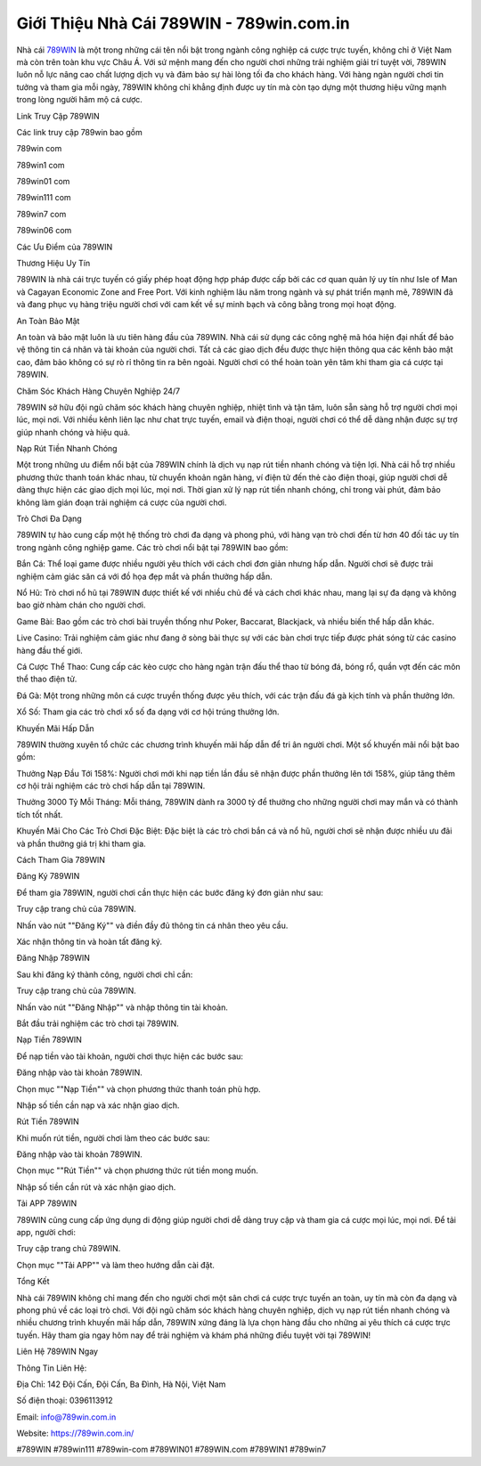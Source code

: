 Giới Thiệu Nhà Cái 789WIN - 789win.com.in
===================================

Nhà cái `789WIN <https://789win.com.in/>`_ là một trong những cái tên nổi bật trong ngành công nghiệp cá cược trực tuyến, không chỉ ở Việt Nam mà còn trên toàn khu vực Châu Á. Với sứ mệnh mang đến cho người chơi những trải nghiệm giải trí tuyệt vời, 789WIN luôn nỗ lực nâng cao chất lượng dịch vụ và đảm bảo sự hài lòng tối đa cho khách hàng. Với hàng ngàn người chơi tin tưởng và tham gia mỗi ngày, 789WIN không chỉ khẳng định được uy tín mà còn tạo dựng một thương hiệu vững mạnh trong lòng người hâm mộ cá cược.

Link Truy Cập 789WIN

Các link truy cập 789win bao gồm

789win com

789win1 com

789win01 com

789win111 com

789win7 com

789win06 com

Các Ưu Điểm của 789WIN

Thương Hiệu Uy Tín

789WIN là nhà cái trực tuyến có giấy phép hoạt động hợp pháp được cấp bởi các cơ quan quản lý uy tín như Isle of Man và Cagayan Economic Zone and Free Port. Với kinh nghiệm lâu năm trong ngành và sự phát triển mạnh mẽ, 789WIN đã và đang phục vụ hàng triệu người chơi với cam kết về sự minh bạch và công bằng trong mọi hoạt động.

An Toàn Bảo Mật

An toàn và bảo mật luôn là ưu tiên hàng đầu của 789WIN. Nhà cái sử dụng các công nghệ mã hóa hiện đại nhất để bảo vệ thông tin cá nhân và tài khoản của người chơi. Tất cả các giao dịch đều được thực hiện thông qua các kênh bảo mật cao, đảm bảo không có sự rò rỉ thông tin ra bên ngoài. Người chơi có thể hoàn toàn yên tâm khi tham gia cá cược tại 789WIN.

Chăm Sóc Khách Hàng Chuyên Nghiệp 24/7

789WIN sở hữu đội ngũ chăm sóc khách hàng chuyên nghiệp, nhiệt tình và tận tâm, luôn sẵn sàng hỗ trợ người chơi mọi lúc, mọi nơi. Với nhiều kênh liên lạc như chat trực tuyến, email và điện thoại, người chơi có thể dễ dàng nhận được sự trợ giúp nhanh chóng và hiệu quả.

Nạp Rút Tiền Nhanh Chóng

Một trong những ưu điểm nổi bật của 789WIN chính là dịch vụ nạp rút tiền nhanh chóng và tiện lợi. Nhà cái hỗ trợ nhiều phương thức thanh toán khác nhau, từ chuyển khoản ngân hàng, ví điện tử đến thẻ cào điện thoại, giúp người chơi dễ dàng thực hiện các giao dịch mọi lúc, mọi nơi. Thời gian xử lý nạp rút tiền nhanh chóng, chỉ trong vài phút, đảm bảo không làm gián đoạn trải nghiệm cá cược của người chơi.

Trò Chơi Đa Dạng

789WIN tự hào cung cấp một hệ thống trò chơi đa dạng và phong phú, với hàng vạn trò chơi đến từ hơn 40 đối tác uy tín trong ngành công nghiệp game. Các trò chơi nổi bật tại 789WIN bao gồm:

Bắn Cá: Thể loại game được nhiều người yêu thích với cách chơi đơn giản nhưng hấp dẫn. Người chơi sẽ được trải nghiệm cảm giác săn cá với đồ họa đẹp mắt và phần thưởng hấp dẫn.

Nổ Hũ: Trò chơi nổ hũ tại 789WIN được thiết kế với nhiều chủ đề và cách chơi khác nhau, mang lại sự đa dạng và không bao giờ nhàm chán cho người chơi.

Game Bài: Bao gồm các trò chơi bài truyền thống như Poker, Baccarat, Blackjack, và nhiều biến thể hấp dẫn khác.

Live Casino: Trải nghiệm cảm giác như đang ở sòng bài thực sự với các bàn chơi trực tiếp được phát sóng từ các casino hàng đầu thế giới.

Cá Cược Thể Thao: Cung cấp các kèo cược cho hàng ngàn trận đấu thể thao từ bóng đá, bóng rổ, quần vợt đến các môn thể thao điện tử.

Đá Gà: Một trong những môn cá cược truyền thống được yêu thích, với các trận đấu đá gà kịch tính và phần thưởng lớn.

Xổ Số: Tham gia các trò chơi xổ số đa dạng với cơ hội trúng thưởng lớn.

Khuyến Mãi Hấp Dẫn

789WIN thường xuyên tổ chức các chương trình khuyến mãi hấp dẫn để tri ân người chơi. Một số khuyến mãi nổi bật bao gồm:

Thưởng Nạp Đầu Tới 158%: Người chơi mới khi nạp tiền lần đầu sẽ nhận được phần thưởng lên tới 158%, giúp tăng thêm cơ hội trải nghiệm các trò chơi hấp dẫn tại 789WIN.

Thưởng 3000 Tỷ Mỗi Tháng: Mỗi tháng, 789WIN dành ra 3000 tỷ để thưởng cho những người chơi may mắn và có thành tích tốt nhất.

Khuyến Mãi Cho Các Trò Chơi Đặc Biệt: Đặc biệt là các trò chơi bắn cá và nổ hũ, người chơi sẽ nhận được nhiều ưu đãi và phần thưởng giá trị khi tham gia.

Cách Tham Gia 789WIN

Đăng Ký 789WIN

Để tham gia 789WIN, người chơi cần thực hiện các bước đăng ký đơn giản như sau:

Truy cập trang chủ của 789WIN.

Nhấn vào nút ""Đăng Ký"" và điền đầy đủ thông tin cá nhân theo yêu cầu.

Xác nhận thông tin và hoàn tất đăng ký.

Đăng Nhập 789WIN

Sau khi đăng ký thành công, người chơi chỉ cần:

Truy cập trang chủ của 789WIN.

Nhấn vào nút ""Đăng Nhập"" và nhập thông tin tài khoản.

Bắt đầu trải nghiệm các trò chơi tại 789WIN.

Nạp Tiền 789WIN

Để nạp tiền vào tài khoản, người chơi thực hiện các bước sau:

Đăng nhập vào tài khoản 789WIN.

Chọn mục ""Nạp Tiền"" và chọn phương thức thanh toán phù hợp.

Nhập số tiền cần nạp và xác nhận giao dịch.

Rút Tiền 789WIN

Khi muốn rút tiền, người chơi làm theo các bước sau:

Đăng nhập vào tài khoản 789WIN.

Chọn mục ""Rút Tiền"" và chọn phương thức rút tiền mong muốn.

Nhập số tiền cần rút và xác nhận giao dịch.

Tải APP 789WIN

789WIN cũng cung cấp ứng dụng di động giúp người chơi dễ dàng truy cập và tham gia cá cược mọi lúc, mọi nơi. Để tải app, người chơi:

Truy cập trang chủ 789WIN.

Chọn mục ""Tải APP"" và làm theo hướng dẫn cài đặt.

Tổng Kết

Nhà cái 789WIN không chỉ mang đến cho người chơi một sân chơi cá cược trực tuyến an toàn, uy tín mà còn đa dạng và phong phú về các loại trò chơi. Với đội ngũ chăm sóc khách hàng chuyên nghiệp, dịch vụ nạp rút tiền nhanh chóng và nhiều chương trình khuyến mãi hấp dẫn, 789WIN xứng đáng là lựa chọn hàng đầu cho những ai yêu thích cá cược trực tuyến. Hãy tham gia ngay hôm nay để trải nghiệm và khám phá những điều tuyệt vời tại 789WIN!

Liên Hệ 789WIN Ngay

Thông Tin Liên Hệ:

Địa Chỉ: 142 Đội Cấn, Đội Cấn, Ba Đình, Hà Nội, Việt Nam 

Số điện thoại: 0396113912

Email: info@789win.com.in

Website: `https://789win.com.in/ <https://789win.com.in/>`_

#789WIN #789win111 #789win-com #789WIN01 #789WIN.com #789WIN1 #789win7
